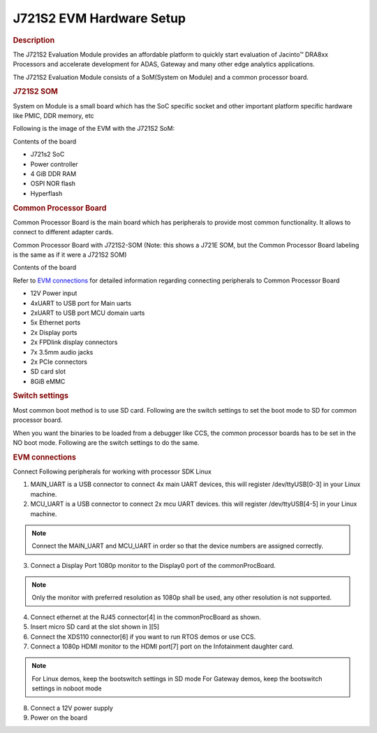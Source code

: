 J721S2 EVM Hardware Setup
====================================================

.. rubric:: Description

The J721S2 Evaluation Module provides an affordable platform to quickly
start evaluation of Jacinto™ DRA8xx Processors and accelerate development
for ADAS, Gateway and many other edge analytics applications.

The J721S2 Evaluation Module consists of a SoM(System on Module) and a
common processor board.

.. rubric:: J721S2 SOM

System on Module is a small board which has the SoC specific socket and
other important platform specific hardware like PMIC, DDR memory, etc

Following is the image of the EVM with the J721S2 SoM:

.. Image:: /images/J721S2_Board.jpg

Contents of the board

- J721s2 SoC
- Power controller
- 4 GiB DDR RAM
- OSPI NOR flash
- Hyperflash

.. rubric:: Common Processor Board

Common Processor Board is the main board which has peripherals to provide
most common functionality. It allows to connect to different adapter cards.

Common Processor Board with J721S2-SOM (Note: this shows a J721E SOM, but the Common
Processor Board labeling is the same as if it were a J721S2 SOM)

.. Image:: /images/K3-Common-Proc-Board-with-Beta-som.png

Contents of the board

Refer to `EVM connections <J721S2_EVM_Hardware_Setup.html#evm-connections>`__
for detailed information regarding connecting peripherals to Common Processor Board

- 12V Power input
- 4xUART to USB port for Main uarts
- 2xUART to USB port MCU domain uarts
- 5x Ethernet ports
- 2x Display ports
- 2x FPDlink display connectors
- 7x 3.5mm audio jacks
- 2x PCIe connectors
- SD card slot
- 8GiB eMMC

.. rubric:: Switch settings

Most common boot method is to use SD card. Following are the switch settings to
set the boot mode to SD for common processor board.

.. Image:: /images/K3-J721E-EVM-Switch-SD-boot.png

When you want the binaries to be loaded from a debugger like CCS, the common
processor boards has to be set in the NO boot mode.  Following are the switch settings
to do the same.

.. Image:: /images/K3-J721E-EVM-Switch-NO-boot.png

.. rubric:: EVM connections

Connect Following peripherals for working with processor SDK Linux

1. MAIN_UART is a USB connector to connect 4x main UART devices,
   this will register /dev/ttyUSB[0-3] in your Linux machine.
2. MCU_UART is a USB connector to connect 2x mcu UART devices.
   this will register /dev/ttyUSB[4-5] in your Linux machine.

.. note::
    Connect the MAIN_UART and MCU_UART in order so that the device numbers
    are assigned correctly.

3. Connect a Display Port 1080p monitor to the Display0 port of the
   commonProcBoard.

.. note::
    Only the monitor with preferred resolution as 1080p shall
    be used, any other resolution is not supported.

4. Connect ethernet at the RJ45 connector[4] in the commonProcBoard as shown.
5. Insert micro SD card at the slot shown in ][5]
6. Connect the XDS110 connector[6] if you want to run RTOS demos or use CCS.
7. Connect a 1080p HDMI monitor to the HDMI port[7] port on the Infotainment
   daughter card.

.. note::
    For Linux demos, keep the bootswitch settings in SD mode
    For Gateway demos, keep the bootswitch settings in noboot mode

8. Connect a 12V power supply
9. Power on the board
